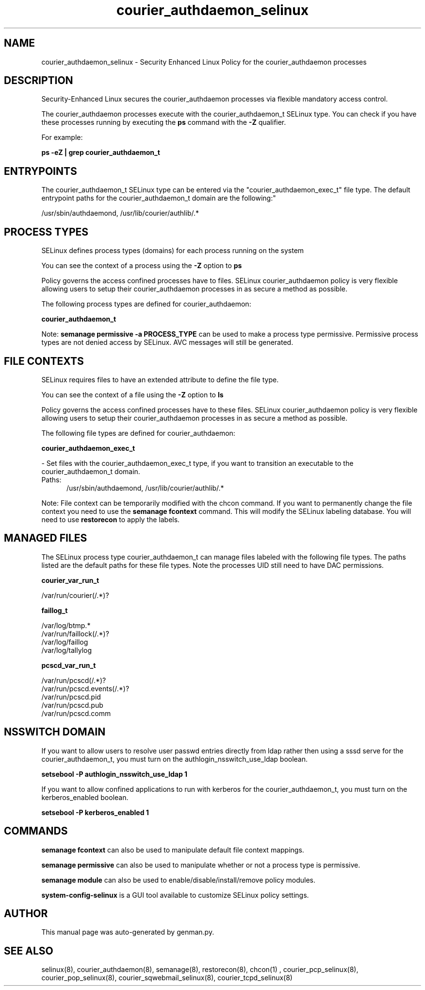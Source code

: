 .TH  "courier_authdaemon_selinux"  "8"  "courier_authdaemon" "dwalsh@redhat.com" "courier_authdaemon SELinux Policy documentation"
.SH "NAME"
courier_authdaemon_selinux \- Security Enhanced Linux Policy for the courier_authdaemon processes
.SH "DESCRIPTION"

Security-Enhanced Linux secures the courier_authdaemon processes via flexible mandatory access control.

The courier_authdaemon processes execute with the courier_authdaemon_t SELinux type. You can check if you have these processes running by executing the \fBps\fP command with the \fB\-Z\fP qualifier. 

For example:

.B ps -eZ | grep courier_authdaemon_t


.SH "ENTRYPOINTS"

The courier_authdaemon_t SELinux type can be entered via the "courier_authdaemon_exec_t" file type.  The default entrypoint paths for the courier_authdaemon_t domain are the following:"

/usr/sbin/authdaemond, /usr/lib/courier/authlib/.*
.SH PROCESS TYPES
SELinux defines process types (domains) for each process running on the system
.PP
You can see the context of a process using the \fB\-Z\fP option to \fBps\bP
.PP
Policy governs the access confined processes have to files. 
SELinux courier_authdaemon policy is very flexible allowing users to setup their courier_authdaemon processes in as secure a method as possible.
.PP 
The following process types are defined for courier_authdaemon:

.EX
.B courier_authdaemon_t 
.EE
.PP
Note: 
.B semanage permissive -a PROCESS_TYPE 
can be used to make a process type permissive. Permissive process types are not denied access by SELinux. AVC messages will still be generated.

.SH FILE CONTEXTS
SELinux requires files to have an extended attribute to define the file type. 
.PP
You can see the context of a file using the \fB\-Z\fP option to \fBls\bP
.PP
Policy governs the access confined processes have to these files. 
SELinux courier_authdaemon policy is very flexible allowing users to setup their courier_authdaemon processes in as secure a method as possible.
.PP 
The following file types are defined for courier_authdaemon:


.EX
.PP
.B courier_authdaemon_exec_t 
.EE

- Set files with the courier_authdaemon_exec_t type, if you want to transition an executable to the courier_authdaemon_t domain.

.br
.TP 5
Paths: 
/usr/sbin/authdaemond, /usr/lib/courier/authlib/.*

.PP
Note: File context can be temporarily modified with the chcon command.  If you want to permanently change the file context you need to use the 
.B semanage fcontext 
command.  This will modify the SELinux labeling database.  You will need to use
.B restorecon
to apply the labels.

.SH "MANAGED FILES"

The SELinux process type courier_authdaemon_t can manage files labeled with the following file types.  The paths listed are the default paths for these file types.  Note the processes UID still need to have DAC permissions.

.br
.B courier_var_run_t

	/var/run/courier(/.*)?
.br

.br
.B faillog_t

	/var/log/btmp.*
.br
	/var/run/faillock(/.*)?
.br
	/var/log/faillog
.br
	/var/log/tallylog
.br

.br
.B pcscd_var_run_t

	/var/run/pcscd(/.*)?
.br
	/var/run/pcscd\.events(/.*)?
.br
	/var/run/pcscd\.pid
.br
	/var/run/pcscd\.pub
.br
	/var/run/pcscd\.comm
.br

.SH NSSWITCH DOMAIN

.PP
If you want to allow users to resolve user passwd entries directly from ldap rather then using a sssd serve for the courier_authdaemon_t, you must turn on the authlogin_nsswitch_use_ldap boolean.

.EX
.B setsebool -P authlogin_nsswitch_use_ldap 1
.EE

.PP
If you want to allow confined applications to run with kerberos for the courier_authdaemon_t, you must turn on the kerberos_enabled boolean.

.EX
.B setsebool -P kerberos_enabled 1
.EE

.SH "COMMANDS"
.B semanage fcontext
can also be used to manipulate default file context mappings.
.PP
.B semanage permissive
can also be used to manipulate whether or not a process type is permissive.
.PP
.B semanage module
can also be used to enable/disable/install/remove policy modules.

.PP
.B system-config-selinux 
is a GUI tool available to customize SELinux policy settings.

.SH AUTHOR	
This manual page was auto-generated by genman.py.

.SH "SEE ALSO"
selinux(8), courier_authdaemon(8), semanage(8), restorecon(8), chcon(1)
, courier_pcp_selinux(8), courier_pop_selinux(8), courier_sqwebmail_selinux(8), courier_tcpd_selinux(8)